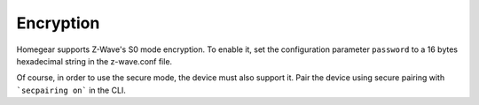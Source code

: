 Encryption
##########

.. highlight:: bash

Homegear supports Z-Wave's S0 mode encryption. To enable it, set the configuration parameter ``password`` to a 16 bytes hexadecimal string in the z-wave.conf file.

Of course, in order to use the secure mode, the device must also support it. Pair the device using secure pairing with ```secpairing on``` in the CLI.


